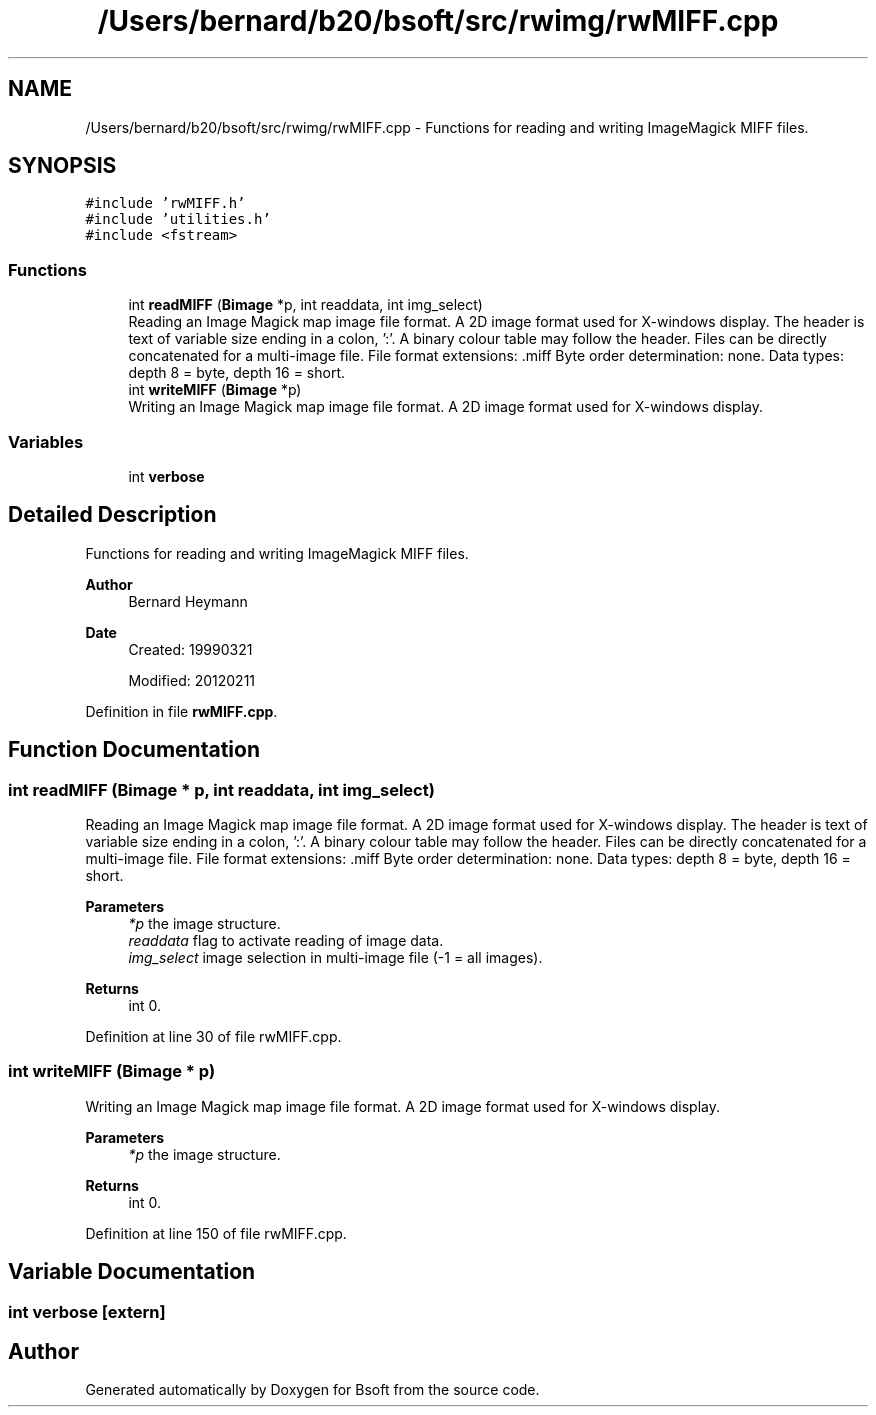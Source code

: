 .TH "/Users/bernard/b20/bsoft/src/rwimg/rwMIFF.cpp" 3 "Wed Sep 1 2021" "Version 2.1.0" "Bsoft" \" -*- nroff -*-
.ad l
.nh
.SH NAME
/Users/bernard/b20/bsoft/src/rwimg/rwMIFF.cpp \- Functions for reading and writing ImageMagick MIFF files\&.  

.SH SYNOPSIS
.br
.PP
\fC#include 'rwMIFF\&.h'\fP
.br
\fC#include 'utilities\&.h'\fP
.br
\fC#include <fstream>\fP
.br

.SS "Functions"

.in +1c
.ti -1c
.RI "int \fBreadMIFF\fP (\fBBimage\fP *p, int readdata, int img_select)"
.br
.RI "Reading an Image Magick map image file format\&. A 2D image format used for X-windows display\&. The header is text of variable size ending in a colon, ':'\&. A binary colour table may follow the header\&. Files can be directly concatenated for a multi-image file\&. File format extensions: \&.miff Byte order determination: none\&. Data types: depth 8 = byte, depth 16 = short\&. "
.ti -1c
.RI "int \fBwriteMIFF\fP (\fBBimage\fP *p)"
.br
.RI "Writing an Image Magick map image file format\&. A 2D image format used for X-windows display\&. "
.in -1c
.SS "Variables"

.in +1c
.ti -1c
.RI "int \fBverbose\fP"
.br
.in -1c
.SH "Detailed Description"
.PP 
Functions for reading and writing ImageMagick MIFF files\&. 


.PP
\fBAuthor\fP
.RS 4
Bernard Heymann 
.RE
.PP
\fBDate\fP
.RS 4
Created: 19990321 
.PP
Modified: 20120211 
.RE
.PP

.PP
Definition in file \fBrwMIFF\&.cpp\fP\&.
.SH "Function Documentation"
.PP 
.SS "int readMIFF (\fBBimage\fP * p, int readdata, int img_select)"

.PP
Reading an Image Magick map image file format\&. A 2D image format used for X-windows display\&. The header is text of variable size ending in a colon, ':'\&. A binary colour table may follow the header\&. Files can be directly concatenated for a multi-image file\&. File format extensions: \&.miff Byte order determination: none\&. Data types: depth 8 = byte, depth 16 = short\&. 
.PP
\fBParameters\fP
.RS 4
\fI*p\fP the image structure\&. 
.br
\fIreaddata\fP flag to activate reading of image data\&. 
.br
\fIimg_select\fP image selection in multi-image file (-1 = all images)\&. 
.RE
.PP
\fBReturns\fP
.RS 4
int 0\&. 
.RE
.PP

.PP
Definition at line 30 of file rwMIFF\&.cpp\&.
.SS "int writeMIFF (\fBBimage\fP * p)"

.PP
Writing an Image Magick map image file format\&. A 2D image format used for X-windows display\&. 
.PP
\fBParameters\fP
.RS 4
\fI*p\fP the image structure\&. 
.RE
.PP
\fBReturns\fP
.RS 4
int 0\&. 
.RE
.PP

.PP
Definition at line 150 of file rwMIFF\&.cpp\&.
.SH "Variable Documentation"
.PP 
.SS "int verbose\fC [extern]\fP"

.SH "Author"
.PP 
Generated automatically by Doxygen for Bsoft from the source code\&.
